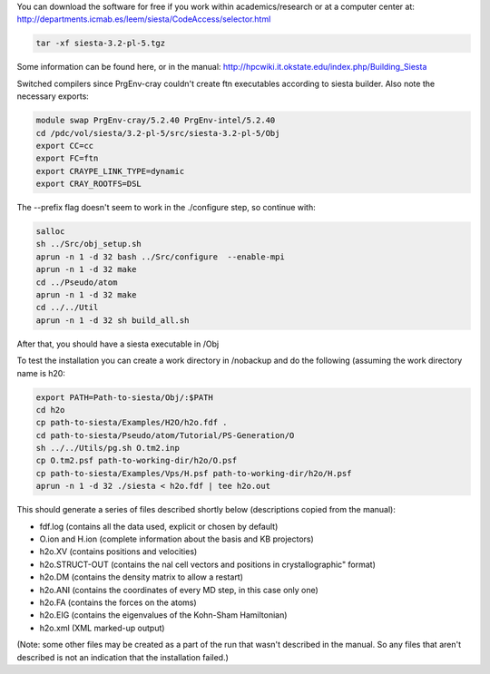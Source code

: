 

You can download the software for free if you work within academics/research or at a computer center at:
http://departments.icmab.es/leem/siesta/CodeAccess/selector.html

.. code-block:: bash

   tar -xf siesta-3.2-pl-5.tgz

Some information can be found here, or in the manual:
http://hpcwiki.it.okstate.edu/index.php/Building_Siesta

Switched compilers since PrgEnv-cray couldn't create ftn executables according to siesta builder.
Also note the necessary exports:

.. code-block:: bash

   module swap PrgEnv-cray/5.2.40 PrgEnv-intel/5.2.40 
   cd /pdc/vol/siesta/3.2-pl-5/src/siesta-3.2-pl-5/Obj
   export CC=cc
   export FC=ftn
   export CRAYPE_LINK_TYPE=dynamic
   export CRAY_ROOTFS=DSL


The --prefix flag doesn't seem to work in the ./configure step, so continue with:

.. code-block:: bash

   salloc
   sh ../Src/obj_setup.sh
   aprun -n 1 -d 32 bash ../Src/configure  --enable-mpi        
   aprun -n 1 -d 32 make
   cd ../Pseudo/atom
   aprun -n 1 -d 32 make
   cd ../../Util
   aprun -n 1 -d 32 sh build_all.sh

After that, you should have a siesta executable in /Obj

To test the installation you can create a work directory in /nobackup and do the following (assuming the work directory name is h20:

.. code-block:: bash

   export PATH=Path-to-siesta/Obj/:$PATH   
   cd h2o
   cp path-to-siesta/Examples/H2O/h2o.fdf .
   cd path-to-siesta/Pseudo/atom/Tutorial/PS-Generation/O
   sh ../../Utils/pg.sh O.tm2.inp
   cp O.tm2.psf path-to-working-dir/h2o/O.psf
   cp path-to-siesta/Examples/Vps/H.psf path-to-working-dir/h2o/H.psf
   aprun -n 1 -d 32 ./siesta < h2o.fdf | tee h2o.out

This should generate a series of files described shortly below (descriptions copied from the manual):

* fdf.log (contains all the data used, explicit or chosen by default)
* O.ion and H.ion (complete information about the basis and KB projectors)
* h2o.XV (contains positions and velocities)
* h2o.STRUCT-OUT (contains the nal cell vectors and positions in crystallographic" format)
* h2o.DM (contains the density matrix to allow a restart)
* h2o.ANI (contains the coordinates of every MD step, in this case only one)
* h2o.FA (contains the forces on the atoms)
* h2o.EIG (contains the eigenvalues of the Kohn-Sham Hamiltonian)
* h2o.xml (XML marked-up output)

(Note: some other files may be created as a part of the run that wasn't described in the manual. So any files that aren't described is not an indication that the installation failed.)
